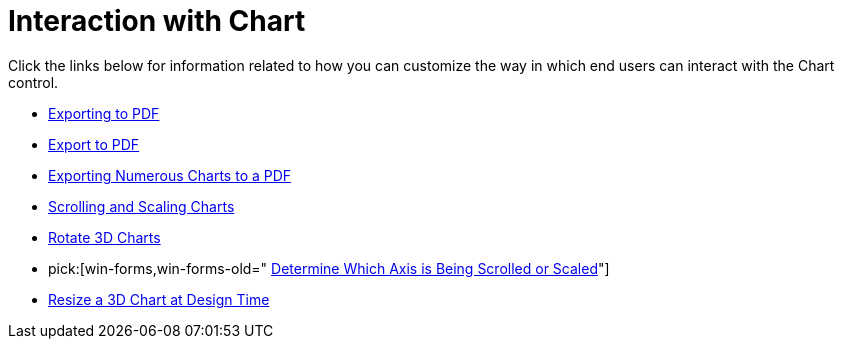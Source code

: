 ﻿////

|metadata|
{
    "name": "chart-interaction-with-chart",
    "controlName": ["{WawChartName}"],
    "tags": [],
    "guid": "{6ECA75F0-9E94-478F-AF90-9C7115DD6F34}",  
    "buildFlags": [],
    "createdOn": "0001-01-01T00:00:00Z"
}
|metadata|
////

= Interaction with Chart

Click the links below for information related to how you can customize the way in which end users can interact with the Chart control.

* link:chart-exporting-to-pdf.html[Exporting to PDF]
* link:chart-export-to-pdf.html[Export to PDF]
* link:chart-exporting-numerous-charts-to-a-pdf.html[Exporting Numerous Charts to a PDF]
* link:chart-scrolling-and-scaling-charts.html[Scrolling and Scaling Charts]
* link:chart-rotate-3d-charts.html[Rotate 3D Charts]
*  pick:[win-forms,win-forms-old=" link:chart-determine-which-axis-is-being-scrolled-or-scaled.html[Determine Which Axis is Being Scrolled or Scaled]"] 
* link:chart-resize-a-3d-chart-at-design-time.html[Resize a 3D Chart at Design Time]